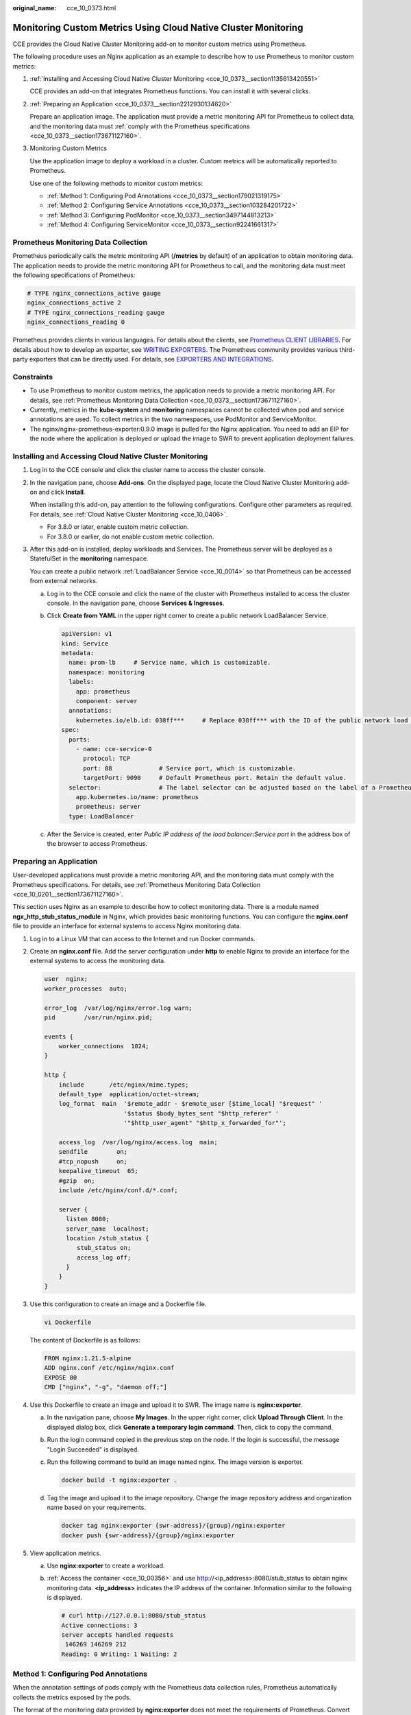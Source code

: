 :original_name: cce_10_0373.html

.. _cce_10_0373:

Monitoring Custom Metrics Using Cloud Native Cluster Monitoring
===============================================================

CCE provides the Cloud Native Cluster Monitoring add-on to monitor custom metrics using Prometheus.

The following procedure uses an Nginx application as an example to describe how to use Prometheus to monitor custom metrics:

#. :ref:`Installing and Accessing Cloud Native Cluster Monitoring <cce_10_0373__section1135613420551>`

   CCE provides an add-on that integrates Prometheus functions. You can install it with several clicks.

#. :ref:`Preparing an Application <cce_10_0373__section2212930134620>`

   Prepare an application image. The application must provide a metric monitoring API for Prometheus to collect data, and the monitoring data must :ref:`comply with the Prometheus specifications <cce_10_0373__section173671127160>`.

#. Monitoring Custom Metrics

   Use the application image to deploy a workload in a cluster. Custom metrics will be automatically reported to Prometheus.

   Use one of the following methods to monitor custom metrics:

   -  :ref:`Method 1: Configuring Pod Annotations <cce_10_0373__section179021319175>`
   -  :ref:`Method 2: Configuring Service Annotations <cce_10_0373__section103284201722>`
   -  :ref:`Method 3: Configuring PodMonitor <cce_10_0373__section3497144813213>`
   -  :ref:`Method 4: Configuring ServiceMonitor <cce_10_0373__section92241661317>`

.. _cce_10_0373__section173671127160:

Prometheus Monitoring Data Collection
-------------------------------------

Prometheus periodically calls the metric monitoring API (**/metrics** by default) of an application to obtain monitoring data. The application needs to provide the metric monitoring API for Prometheus to call, and the monitoring data must meet the following specifications of Prometheus:

.. code-block::

   # TYPE nginx_connections_active gauge
   nginx_connections_active 2
   # TYPE nginx_connections_reading gauge
   nginx_connections_reading 0

Prometheus provides clients in various languages. For details about the clients, see `Prometheus CLIENT LIBRARIES <https://prometheus.io/docs/instrumenting/clientlibs/>`__. For details about how to develop an exporter, see `WRITING EXPORTERS <https://prometheus.io/docs/instrumenting/writing_exporters/>`__. The Prometheus community provides various third-party exporters that can be directly used. For details, see `EXPORTERS AND INTEGRATIONS <https://prometheus.io/docs/instrumenting/exporters/>`__.

Constraints
-----------

-  To use Prometheus to monitor custom metrics, the application needs to provide a metric monitoring API. For details, see :ref:`Prometheus Monitoring Data Collection <cce_10_0373__section173671127160>`.
-  Currently, metrics in the **kube-system** and **monitoring** namespaces cannot be collected when pod and service annotations are used. To collect metrics in the two namespaces, use PodMonitor and ServiceMonitor.
-  The nginx/nginx-prometheus-exporter:0.9.0 image is pulled for the Nginx application. You need to add an EIP for the node where the application is deployed or upload the image to SWR to prevent application deployment failures.

.. _cce_10_0373__section1135613420551:

Installing and Accessing Cloud Native Cluster Monitoring
--------------------------------------------------------

#. Log in to the CCE console and click the cluster name to access the cluster console.

#. In the navigation pane, choose **Add-ons**. On the displayed page, locate the Cloud Native Cluster Monitoring add-on and click **Install**.

   When installing this add-on, pay attention to the following configurations. Configure other parameters as required. For details, see :ref:`Cloud Native Cluster Monitoring <cce_10_0406>`.

   -  For 3.8.0 or later, enable custom metric collection.

   -  For 3.8.0 or earlier, do not enable custom metric collection.

#. After this add-on is installed, deploy workloads and Services. The Prometheus server will be deployed as a StatefulSet in the **monitoring** namespace.

   You can create a public network :ref:`LoadBalancer Service <cce_10_0014>` so that Prometheus can be accessed from external networks.

   a. Log in to the CCE console and click the name of the cluster with Prometheus installed to access the cluster console. In the navigation pane, choose **Services & Ingresses**.

   b. Click **Create from YAML** in the upper right corner to create a public network LoadBalancer Service.

      .. code-block::

         apiVersion: v1
         kind: Service
         metadata:
           name: prom-lb     # Service name, which is customizable.
           namespace: monitoring
           labels:
             app: prometheus
             component: server
           annotations:
             kubernetes.io/elb.id: 038ff***     # Replace 038ff*** with the ID of the public network load balancer in the VPC that the cluster belongs to.
         spec:
           ports:
             - name: cce-service-0
               protocol: TCP
               port: 88             # Service port, which is customizable.
               targetPort: 9090     # Default Prometheus port. Retain the default value.
           selector:                # The label selector can be adjusted based on the label of a Prometheus server instance.
             app.kubernetes.io/name: prometheus
             prometheus: server
           type: LoadBalancer

   c. After the Service is created, enter *Public IP address of the load balancer*\ **:**\ *Service port* in the address box of the browser to access Prometheus.

.. _cce_10_0373__section2212930134620:

Preparing an Application
------------------------

User-developed applications must provide a metric monitoring API, and the monitoring data must comply with the Prometheus specifications. For details, see :ref:`Prometheus Monitoring Data Collection <cce_10_0201__section173671127160>`.

This section uses Nginx as an example to describe how to collect monitoring data. There is a module named **ngx_http_stub_status_module** in Nginx, which provides basic monitoring functions. You can configure the **nginx.conf** file to provide an interface for external systems to access Nginx monitoring data.

#. Log in to a Linux VM that can access to the Internet and run Docker commands.

#. Create an **nginx.conf** file. Add the server configuration under **http** to enable Nginx to provide an interface for the external systems to access the monitoring data.

   .. code-block::

      user  nginx;
      worker_processes  auto;

      error_log  /var/log/nginx/error.log warn;
      pid        /var/run/nginx.pid;

      events {
          worker_connections  1024;
      }

      http {
          include       /etc/nginx/mime.types;
          default_type  application/octet-stream;
          log_format  main  '$remote_addr - $remote_user [$time_local] "$request" '
                            '$status $body_bytes_sent "$http_referer" '
                            '"$http_user_agent" "$http_x_forwarded_for"';

          access_log  /var/log/nginx/access.log  main;
          sendfile        on;
          #tcp_nopush     on;
          keepalive_timeout  65;
          #gzip  on;
          include /etc/nginx/conf.d/*.conf;

          server {
            listen 8080;
            server_name  localhost;
            location /stub_status {
               stub_status on;
               access_log off;
            }
          }
      }

#. Use this configuration to create an image and a Dockerfile file.

   .. code-block::

      vi Dockerfile

   The content of Dockerfile is as follows:

   .. code-block::

      FROM nginx:1.21.5-alpine
      ADD nginx.conf /etc/nginx/nginx.conf
      EXPOSE 80
      CMD ["nginx", "-g", "daemon off;"]

#. Use this Dockerfile to create an image and upload it to SWR. The image name is **nginx:exporter**.

   a. In the navigation pane, choose **My Images**. In the upper right corner, click **Upload Through Client**. In the displayed dialog box, click **Generate a temporary login command**. Then, click |image1| to copy the command.

   b. Run the login command copied in the previous step on the node. If the login is successful, the message "Login Succeeded" is displayed.

   c. Run the following command to build an image named nginx. The image version is exporter.

      .. code-block::

         docker build -t nginx:exporter .

   d. Tag the image and upload it to the image repository. Change the image repository address and organization name based on your requirements.

      .. code-block::

         docker tag nginx:exporter {swr-address}/{group}/nginx:exporter
         docker push {swr-address}/{group}/nginx:exporter

#. View application metrics.

   a. Use **nginx:exporter** to create a workload.

   b. :ref:`Access the container <cce_10_00356>` and use http://<ip_address>:8080/stub_status to obtain nginx monitoring data. **<ip_address>** indicates the IP address of the container. Information similar to the following is displayed.

      .. code-block::

         # curl http://127.0.0.1:8080/stub_status
         Active connections: 3
         server accepts handled requests
          146269 146269 212
         Reading: 0 Writing: 1 Waiting: 2

.. _cce_10_0373__section179021319175:

Method 1: Configuring Pod Annotations
-------------------------------------

When the annotation settings of pods comply with the Prometheus data collection rules, Prometheus automatically collects the metrics exposed by the pods.

The format of the monitoring data provided by **nginx:exporter** does not meet the requirements of Prometheus. Convert the data format to the format required by Prometheus. To convert the format of Nginx metrics, use `nginx-prometheus-exporter <https://github.com/nginxinc/nginx-prometheus-exporter>`__. Deploy **nginx:exporter** and **nginx-prometheus-exporter** in the same pod and add the following annotations during deployment. Then Prometheus can automatically collect metrics.

.. code-block::

   kind: Deployment
   apiVersion: apps/v1
   metadata:
     name: nginx-exporter
     namespace: default
   spec:
     replicas: 1
     selector:
       matchLabels:
         app: nginx-exporter
     template:
       metadata:
         labels:
           app: nginx-exporter
         annotations:
           prometheus.io/scrape: "true"
           prometheus.io/port: "9113"
           prometheus.io/path: "/metrics"
           prometheus.io/scheme: "http"
       spec:
         containers:
           - name: container-0
             image: 'nginx:exporter'      # Replace it with the address of the image you uploaded to SWR.
             resources:
               limits:
                 cpu: 250m
                 memory: 512Mi
               requests:
                 cpu: 250m
                 memory: 512Mi
           - name: container-1
             image: 'nginx/nginx-prometheus-exporter:0.9.0'
             command:
               - nginx-prometheus-exporter
             args:
               - '-nginx.scrape-uri=http://127.0.0.1:8080/stub_status'
         imagePullSecrets:
           - name: default-secret

Where,

-  **prometheus.io/scrape** indicates whether to enable Prometheus to collect pod monitoring data. The value is **true**.
-  **prometheus.io/port** indicates the port for collecting monitoring data, which varies depending on the application. In this example, the port is 9113.
-  **prometheus.io/path** indicates the URL of the API for collecting monitoring data. If this parameter is not set, the default value **/metrics** is used.
-  **prometheus.io/scheme**: protocol used for data collection. The value can be **http** or **https**.

After the application is successfully deployed, :ref:`access Prometheus <cce_10_0373__section1135613420551>` to query custom metrics by job name.

The custom metrics related to Nginx can be queried. In the following, the job name indicates that the metrics are reported based on the pod configuration.

.. code-block::

   nginx_connections_accepted{cluster="2048c170-8359-11ee-9527-0255ac1000cf", cluster_category="CCE", cluster_name="cce-test", container="container-0", instance="10.0.0.46:9113", job="monitoring/kubernetes-pods", kubernetes_namespace="default", kubernetes_pod="nginx-exporter-77bf4d4948-zsb59", namespace="default", pod="nginx-exporter-77bf4d4948-zsb59", prometheus="monitoring/server"}

.. _cce_10_0373__section103284201722:

Method 2: Configuring Service Annotations
-----------------------------------------

When the annotation settings of Services comply with the Prometheus data collection rules, Prometheus automatically collects the metrics exposed by the Services.

You can use Service annotations in the same way as pod annotations. However, their application scenarios are different. Pod annotations focus on pod resource usage metrics while Service annotations focus on metrics such as requests for a Service.

The following is an example configuration:

.. code-block::

   kind: Deployment
   apiVersion: apps/v1
   metadata:
     name: nginx-test
     namespace: default
   spec:
     replicas: 1
     selector:
       matchLabels:
         app: nginx-test
     template:
       metadata:
         labels:
           app: nginx-test
       spec:
         containers:
           - name: container-0
             image: 'nginx:exporter'      # Replace it with the address of the image you uploaded to SWR.
             resources:
               limits:
                 cpu: 250m
                 memory: 512Mi
               requests:
                 cpu: 250m
                 memory: 512Mi
           - name: container-1
             image: 'nginx/nginx-prometheus-exporter:0.9.0'
             command:
               - nginx-prometheus-exporter
             args:
               - '-nginx.scrape-uri=http://127.0.0.1:8080/stub_status'
         imagePullSecrets:
           - name: default-secret

The following is an example Service configuration:

.. code-block::

   apiVersion: v1
   kind: Service
   metadata:
     name: nginx-test
     labels:
       app: nginx-test
     namespace: default
     annotations:
       prometheus.io/scrape: "true"  # Value true indicates that service discovery is enabled.
       prometheus.io/port: "9113"  # Set it to the port on which metrics are exposed.
       prometheus.io/path: "/metrics" # Enter the URI path under which metrics are exposed. Generally, the value is /metrics.
   spec:
     selector:
       app: nginx-test
     externalTrafficPolicy: Cluster
     ports:
       - name: cce-service-0
         targetPort: 80
         nodePort: 0
         port: 8080
         protocol: TCP
       - name: cce-service-1
         protocol: TCP
         port: 9113
         targetPort: 9113
     type: NodePort

After the application is successfully deployed, :ref:`access Prometheus <cce_10_0373__section1135613420551>` to query custom metrics. In the following, the Service name indicates the metrics are reported based on the Service configuration.

.. code-block::

   nginx_connections_accepted{app="nginx-test", cluster="2048c170-8359-11ee-9527-0255ac1000cf", cluster_category="CCE", cluster_name="cce-test", instance="10.0.0.38:9113", job="nginx-test", kubernetes_namespace="default", kubernetes_service="nginx-test", namespace="default", pod="nginx-test-78cfb65889-gtv7z", prometheus="monitoring/server", service="nginx-test"}

.. _cce_10_0373__section3497144813213:

Method 3: Configuring PodMonitor
--------------------------------

Cloud Native Cluster Monitoring allows you to configure metric collection tasks based on PodMonitor and ServiceMonitor. Prometheus Operator watches PodMonitor. The reload mechanism of Prometheus is used to trigger a hot update of the Prometheus collection tasks to the Prometheus instance.

To use CRDs defined by Prometheus Operator on GitHub, visit https://github.com/prometheus-community/helm-charts/tree/main/charts/kube-prometheus-stack/charts/crds/crds.

The following is an example configuration:

.. code-block::

   apiVersion: apps/v1
   kind: Deployment
   metadata:
     name: nginx-test2
     namespace: default
   spec:
     replicas: 1
     selector:
       matchLabels:
         app: nginx-test2
     template:
       metadata:
         labels:
           app: nginx-test2
       spec:
         containers:
         - image: nginx:exporter     # Replace it with the address of the image you uploaded to SWR.
           name: container-0
           ports:
           - containerPort: 9113      # Port on which metrics are exposed.
             name: nginx-test2        # Application name used when PodMonitor is configured.
             protocol: TCP
           resources:
             limits:
               cpu: 250m
               memory: 300Mi
             requests:
               cpu: 100m
               memory: 100Mi
         - name: container-1
           image: 'nginx/nginx-prometheus-exporter:0.9.0'
           command:
             - nginx-prometheus-exporter
           args:
             - '-nginx.scrape-uri=http://127.0.0.1:8080/stub_status'
         imagePullSecrets:
           - name: default-secret

The following is an example PodMonitor configuration:

.. code-block::

   apiVersion: monitoring.coreos.com/v1
   kind: PodMonitor
   metadata:
     name: podmonitor-nginx   # PodMonitor name
     namespace: monitoring    # Namespace that PodMonitor belongs to. monitoring is recommended.
   spec:
     namespaceSelector:       # An selector matching the namespace where the workload is located
       matchNames:
       - default              # Namespace that the workload belongs to
     jobLabel: podmonitor-nginx
     podMetricsEndpoints:
     - interval: 15s
       path: /metrics            # Path under which metrics are exposed by the workload
       port: nginx-test2         # Port on which metrics are exposed by the workload
       tlsConfig:
         insecureSkipVerify: true
     selector:
       matchLabels:
         app: nginx-test2   # Label carried by the pod, which can be selected by the selector

After the application is successfully deployed, :ref:`access Prometheus <cce_10_0373__section1135613420551>` to query custom metrics. In the following, the job name indicates the metrics are reported based on the PodMonitor configuration.

.. code-block::

   nginx_connections_accepted{cluster="2048c170-8359-11ee-9527-0255ac1000cf", cluster_category="CCE", cluster_name="cce-test", container="container-0", endpoint="nginx-test2", instance="10.0.0.44:9113", job="monitoring/podmonitor-nginx", namespace="default", pod="nginx-test2-746b7f8fdd-krzfp", prometheus="monitoring/server"}

.. _cce_10_0373__section92241661317:

Method 4: Configuring ServiceMonitor
------------------------------------

Cloud Native Cluster Monitoring allows you to configure metric collection tasks based on PodMonitor and ServiceMonitor. Prometheus Operator watches ServiceMonitor. The reload mechanism of Prometheus is used to trigger a hot update of the Prometheus collection tasks to the Prometheus instance.

To use CRDs defined by Prometheus Operator on GitHub, visit https://github.com/prometheus-community/helm-charts/tree/main/charts/kube-prometheus-stack/charts/crds/crds.

The following is an example configuration:

.. code-block::

   apiVersion: apps/v1
   kind: Deployment
   metadata:
     name: nginx-test3
     namespace: default
   spec:
     replicas: 1
     selector:
       matchLabels:
         app: nginx-test3
     template:
       metadata:
         labels:
           app: nginx-test3
       spec:
         containers:
         - image: nginx:exporter        # Replace it with the address of the image you uploaded to SWR.
           name: container-0
           resources:
             limits:
               cpu: 250m
               memory: 300Mi
             requests:
               cpu: 100m
               memory: 100Mi
         - name: container-1
           image: 'nginx/nginx-prometheus-exporter:0.9.0'
           command:
             - nginx-prometheus-exporter
           args:
             - '-nginx.scrape-uri=http://127.0.0.1:8080/stub_status'
         imagePullSecrets:
           - name: default-secret

The following is an example Service configuration:

.. code-block::

   apiVersion: v1
   kind: Service
   metadata:
     name: nginx-test3
     labels:
       app: nginx-test3
     namespace: default
   spec:
     selector:
       app: nginx-test3
     externalTrafficPolicy: Cluster
     ports:
       - name: cce-service-0
         targetPort: 80
         nodePort: 0
         port: 8080
         protocol: TCP
       - name: servicemonitor-ports
         protocol: TCP
         port: 9113
         targetPort: 9113
     type: NodePort

The following is an example ServiceMonitor configuration:

.. code-block::

   apiVersion: monitoring.coreos.com/v1
   kind: ServiceMonitor
   metadata:
     name: servicemonitor-nginx
     namespace: monitoring
   spec:
     # Configure the name of the port on which metrics are exposed.
     endpoints:
     - path: /metrics
       port: servicemonitor-ports
     jobLabel: servicemonitor-nginx
     # Application scope of a collection task. If this parameter is not set, the default value default is used.
     namespaceSelector:
       matchNames:
       - default
     selector:
       matchLabels:
         app: nginx-test3

After the application is successfully deployed, :ref:`access Prometheus <cce_10_0373__section1135613420551>` to query custom metrics. In the following, the endpoint name indicates the metrics are reported based on the ServiceMonitor configuration.

.. code-block::

   nginx_connections_accepted{cluster="2048c170-8359-11ee-9527-0255ac1000cf", cluster_category="CCE", cluster_name="cce-test", endpoint="servicemonitor-ports", instance="10.0.0.47:9113", job="nginx-test3", namespace="default", pod="nginx-test3-6f8bccd9-f27hv", prometheus="monitoring/server", service="nginx-test3"}

.. |image1| image:: /_static/images/en-us_image_0000002101597061.png
